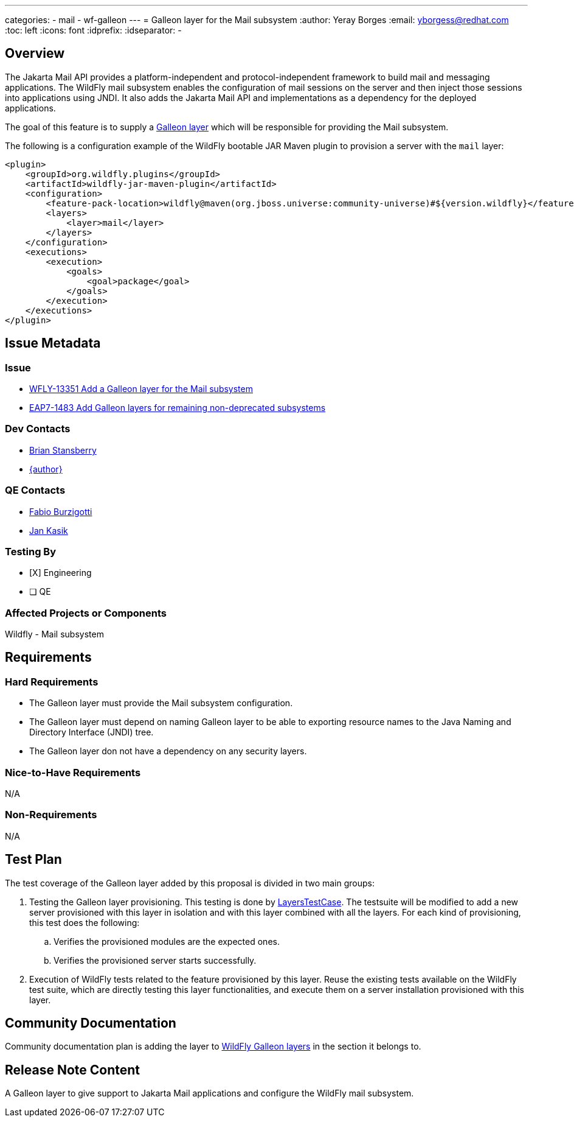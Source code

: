 ---
categories:
  - mail
  - wf-galleon
---
= Galleon layer for the Mail subsystem
:author:            Yeray Borges
:email:             yborgess@redhat.com
:toc:               left
:icons:             font
:idprefix:
:idseparator:       -

== Overview

The Jakarta Mail API provides a platform-independent and protocol-independent framework to build mail and messaging applications. The WildFly mail subsystem enables the configuration of mail sessions on the server and then inject those sessions into applications using JNDI. It also adds the Jakarta Mail API and implementations as a dependency for the deployed applications.

The goal of this feature is to supply a https://docs.wildfly.org/galleon/#_layers[Galleon layer] which will be responsible for providing the Mail subsystem.

The following is a configuration example of the WildFly bootable JAR Maven plugin to provision a server with the `mail` layer:

[source,xml]
----
<plugin>
    <groupId>org.wildfly.plugins</groupId>
    <artifactId>wildfly-jar-maven-plugin</artifactId>
    <configuration>
        <feature-pack-location>wildfly@maven(org.jboss.universe:community-universe)#${version.wildfly}</feature-pack-location>
        <layers>
            <layer>mail</layer>
        </layers>
    </configuration>
    <executions>
        <execution>
            <goals>
                <goal>package</goal>
            </goals>
        </execution>
    </executions>
</plugin>
----


== Issue Metadata

=== Issue

* https://issues.redhat.com/browse/WFLY-13351[WFLY-13351 Add a Galleon layer for the Mail subsystem]
* https://issues.redhat.com/browse/EAP7-1483[EAP7-1483 Add Galleon layers for remaining non-deprecated subsystems]


=== Dev Contacts

* mailto:brian.stansberry@redhat.com[Brian Stansberry]
* mailto:{email}[{author}]

=== QE Contacts

* mailto:fburzigo@redhat.com[Fabio Burzigotti]
* mailto:jkasik@redhat.com[Jan Kasik]

=== Testing By

* [X] Engineering

* [ ] QE

=== Affected Projects or Components

Wildfly - Mail subsystem

== Requirements

=== Hard Requirements

* The Galleon layer must provide the Mail subsystem configuration.
* The Galleon layer must depend on naming Galleon layer to be able to exporting resource names to the Java Naming and Directory Interface (JNDI) tree.
* The Galleon layer don not have a dependency on any security layers.

=== Nice-to-Have Requirements

N/A

=== Non-Requirements

N/A

== Test Plan

The test coverage of the Galleon layer added by this proposal is divided in two main groups:

. Testing the Galleon layer provisioning. This testing is done by https://github.com/wildfly/wildfly/blob/master/testsuite/layers/src/test/java/org/jboss/as/test/layers/LayersTestCase.java[LayersTestCase]. The testsuite will be modified to add a new server provisioned with this layer in isolation and with this layer combined with all the layers. For each kind of provisioning, this test does the following:

.. Verifies the provisioned modules are the expected ones.
.. Verifies the provisioned server starts successfully.

. Execution of WildFly tests related to the feature provisioned by this layer. Reuse the existing tests available on the WildFly test suite, which are directly testing this layer functionalities, and execute them on a server installation provisioned with this layer.

== Community Documentation

Community documentation plan is adding the layer to https://docs.wildfly.org/20/Admin_Guide.html#wildfly-galleon-layers[WildFly Galleon layers] in the section it belongs to.

== Release Note Content

A Galleon layer to give support to Jakarta Mail applications and configure the WildFly mail subsystem.
